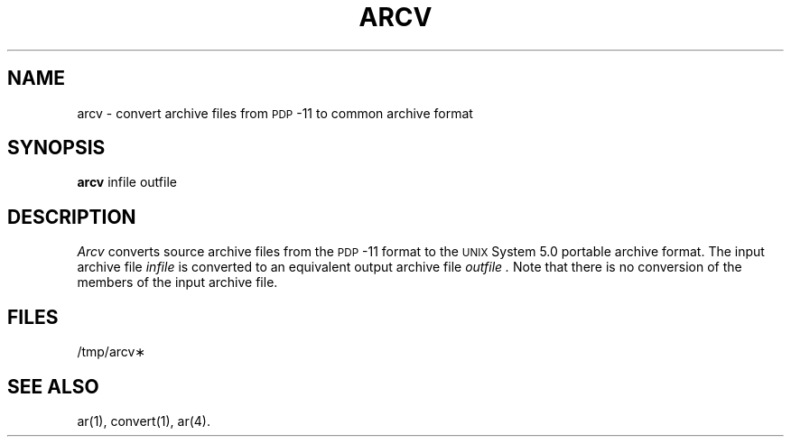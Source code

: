 .TH ARCV 1
.SH NAME
arcv \- convert archive files from \s-1PDP\s+1-11 to common archive format
.SH SYNOPSIS
.B arcv
infile outfile
.SH DESCRIPTION
.PP
.I Arcv
converts source archive files from the
.SM PDP\*S-11
format to the \s-1UNIX\s+1 System 5.0
portable archive format.
The input archive file
.I infile
is converted to an equivalent output archive file
.I outfile .
Note that there is no conversion of the members of the input archive
file.
.SH FILES
/tmp/arcv\(**
.SH SEE ALSO
ar(1), convert(1), ar(4).
.\"	@(#)arcv.1	5.2 of 5/18/82
